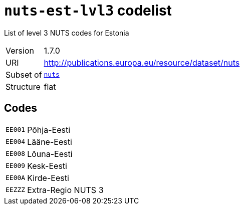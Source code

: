 = `nuts-est-lvl3` codelist
:navtitle: Codelists

List of level 3 NUTS codes for Estonia
[horizontal]
Version:: 1.7.0
URI:: http://publications.europa.eu/resource/dataset/nuts
Subset of:: xref:code-lists/nuts.adoc[`nuts`]
Structure:: flat

== Codes
[horizontal]
  `EE001`::: Põhja-Eesti
  `EE004`::: Lääne-Eesti
  `EE008`::: Lõuna-Eesti
  `EE009`::: Kesk-Eesti
  `EE00A`::: Kirde-Eesti
  `EEZZZ`::: Extra-Regio NUTS 3
